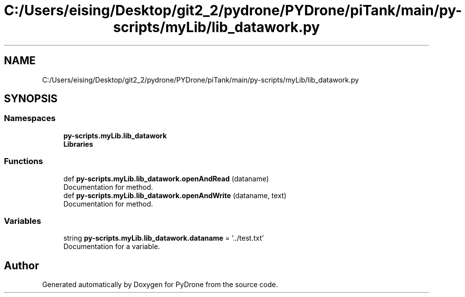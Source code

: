 .TH "C:/Users/eising/Desktop/git2_2/pydrone/PYDrone/piTank/main/py-scripts/myLib/lib_datawork.py" 3 "Tue Oct 22 2019" "Version 1.0" "PyDrone" \" -*- nroff -*-
.ad l
.nh
.SH NAME
C:/Users/eising/Desktop/git2_2/pydrone/PYDrone/piTank/main/py-scripts/myLib/lib_datawork.py
.SH SYNOPSIS
.br
.PP
.SS "Namespaces"

.in +1c
.ti -1c
.RI " \fBpy\-scripts\&.myLib\&.lib_datawork\fP"
.br
.ti -1c
.RI " \fBLibraries\fP"
.br
.in -1c
.SS "Functions"

.in +1c
.ti -1c
.RI "def \fBpy\-scripts\&.myLib\&.lib_datawork\&.openAndRead\fP (dataname)"
.br
.RI "Documentation for method\&. "
.ti -1c
.RI "def \fBpy\-scripts\&.myLib\&.lib_datawork\&.openAndWrite\fP (dataname, text)"
.br
.RI "Documentation for method\&. "
.in -1c
.SS "Variables"

.in +1c
.ti -1c
.RI "string \fBpy\-scripts\&.myLib\&.lib_datawork\&.dataname\fP = '\&.\&./test\&.txt'"
.br
.RI "Documentation for a variable\&. "
.in -1c
.SH "Author"
.PP 
Generated automatically by Doxygen for PyDrone from the source code\&.
